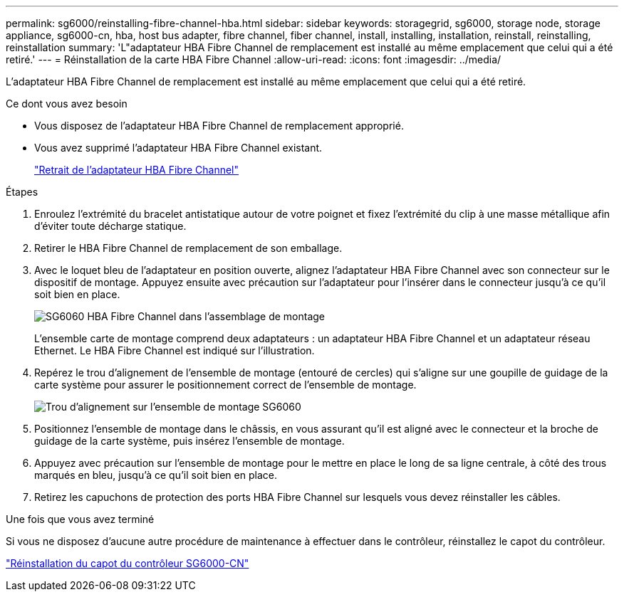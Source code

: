 ---
permalink: sg6000/reinstalling-fibre-channel-hba.html 
sidebar: sidebar 
keywords: storagegrid, sg6000, storage node, storage appliance, sg6000-cn, hba, host bus adapter, fibre channel, fiber channel, install, installing, installation, reinstall, reinstalling, reinstallation 
summary: 'L"adaptateur HBA Fibre Channel de remplacement est installé au même emplacement que celui qui a été retiré.' 
---
= Réinstallation de la carte HBA Fibre Channel
:allow-uri-read: 
:icons: font
:imagesdir: ../media/


[role="lead"]
L'adaptateur HBA Fibre Channel de remplacement est installé au même emplacement que celui qui a été retiré.

.Ce dont vous avez besoin
* Vous disposez de l'adaptateur HBA Fibre Channel de remplacement approprié.
* Vous avez supprimé l'adaptateur HBA Fibre Channel existant.
+
link:removing-fibre-channel-hba.html["Retrait de l'adaptateur HBA Fibre Channel"]



.Étapes
. Enroulez l'extrémité du bracelet antistatique autour de votre poignet et fixez l'extrémité du clip à une masse métallique afin d'éviter toute décharge statique.
. Retirer le HBA Fibre Channel de remplacement de son emballage.
. Avec le loquet bleu de l'adaptateur en position ouverte, alignez l'adaptateur HBA Fibre Channel avec son connecteur sur le dispositif de montage. Appuyez ensuite avec précaution sur l'adaptateur pour l'insérer dans le connecteur jusqu'à ce qu'il soit bien en place.
+
image::../media/sg6060_fc_hba_location.jpg[SG6060 HBA Fibre Channel dans l'assemblage de montage]

+
L'ensemble carte de montage comprend deux adaptateurs : un adaptateur HBA Fibre Channel et un adaptateur réseau Ethernet. Le HBA Fibre Channel est indiqué sur l'illustration.

. Repérez le trou d'alignement de l'ensemble de montage (entouré de cercles) qui s'aligne sur une goupille de guidage de la carte système pour assurer le positionnement correct de l'ensemble de montage.
+
image::../media/sg6060_riser_alignment_hole.jpg[Trou d'alignement sur l'ensemble de montage SG6060]

. Positionnez l'ensemble de montage dans le châssis, en vous assurant qu'il est aligné avec le connecteur et la broche de guidage de la carte système, puis insérez l'ensemble de montage.
. Appuyez avec précaution sur l'ensemble de montage pour le mettre en place le long de sa ligne centrale, à côté des trous marqués en bleu, jusqu'à ce qu'il soit bien en place.
. Retirez les capuchons de protection des ports HBA Fibre Channel sur lesquels vous devez réinstaller les câbles.


.Une fois que vous avez terminé
Si vous ne disposez d'aucune autre procédure de maintenance à effectuer dans le contrôleur, réinstallez le capot du contrôleur.

link:reinstalling-sg6000-cn-controller-cover.html["Réinstallation du capot du contrôleur SG6000-CN"]
